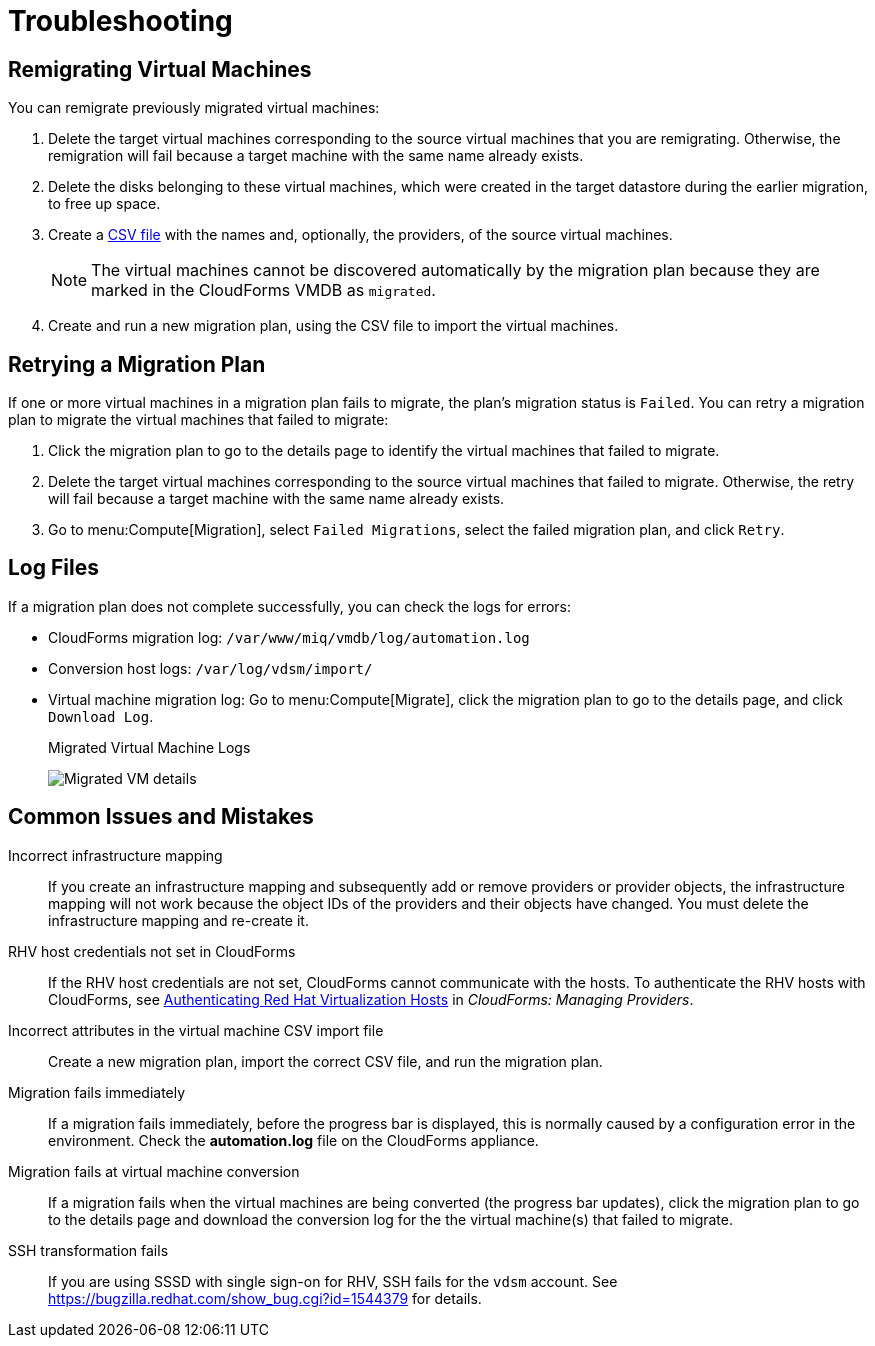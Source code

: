 [id='ref_Troubleshooting']
= Troubleshooting

[[Remigrating_Virtual_Machines]]
[discrete]
== Remigrating Virtual Machines

You can remigrate previously migrated virtual machines:

. Delete the target virtual machines corresponding to the source virtual machines that you are remigrating. Otherwise, the remigration will fail because a target machine with the same name already exists.
. Delete the disks belonging to these virtual machines, which were created in the target datastore during the earlier migration, to free up space.
. Create a xref:CSV_file[CSV file] with the names and, optionally, the providers, of the source virtual machines.
+
[NOTE]
====
The virtual machines cannot be discovered automatically by the migration plan because they are marked in the CloudForms VMDB as `migrated`.
====

. Create and run a new migration plan, using the CSV file to import the virtual machines.

[[Retrying_a_Migration_Plan]]
[discrete]
== Retrying a Migration Plan

If one or more virtual machines in a migration plan fails to migrate, the plan's migration status is `Failed`. You can retry a migration plan to migrate the virtual machines that failed to migrate:

. Click the migration plan to go to the details page to identify the virtual machines that failed to migrate.
. Delete the target virtual machines corresponding to the source virtual machines that failed to migrate. Otherwise, the retry will fail because a target machine with the same name already exists.
. Go to menu:Compute[Migration], select `Failed Migrations`, select the failed migration plan, and click `Retry`.

[discrete]
== Log Files

If a migration plan does not complete successfully, you can check the logs for errors:

* CloudForms migration log: `/var/www/miq/vmdb/log/automation.log`
* Conversion host logs: `/var/log/vdsm/import/`
* Virtual machine migration log: Go to menu:Compute[Migrate], click the migration plan to go to the details page, and click `Download Log`.
+
.Migrated Virtual Machine Logs
image:Migrated_VM_details.png[]

[discrete]
== Common Issues and Mistakes

Incorrect infrastructure mapping::
If you create an infrastructure mapping and subsequently add or remove providers or provider objects, the infrastructure mapping will not work because the object IDs of the providers and their objects have changed. You must delete the infrastructure mapping and re-create it.

RHV host credentials not set in CloudForms::
If the RHV host credentials are not set, CloudForms cannot communicate with the hosts. To authenticate the RHV hosts with CloudForms, see link:https://access.redhat.com/documentation/en-us/red_hat_cloudforms/4.6/html-single/managing_providers/#authenticating_rhv_hosts[Authenticating Red Hat Virtualization Hosts] in _CloudForms: Managing Providers_.

Incorrect attributes in the virtual machine CSV import file::
Create a new migration plan, import the correct CSV file, and run the migration plan.

Migration fails immediately::
If a migration fails immediately, before the progress bar is displayed, this is normally caused by a configuration error in the environment. Check the *automation.log* file on the CloudForms appliance.

Migration fails at virtual machine conversion::
If a migration fails when the virtual machines are being converted (the progress bar updates), click the migration plan to go to the details page and download the conversion log for the the virtual machine(s) that failed to migrate.

SSH transformation fails::
If you are using SSSD with single sign-on for RHV, SSH fails for the `vdsm` account. See  link:https://bugzilla.redhat.com/show_bug.cgi?id=1544379[] for details.
